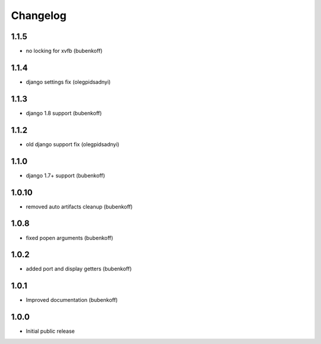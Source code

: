 Changelog
=========

1.1.5
-----

- no locking for xvfb (bubenkoff)


1.1.4
-----

- django settings fix (olegpidsadnyi)


1.1.3
-----

- django 1.8 support (bubenkoff)


1.1.2
-----

- old django support fix (olegpidsadnyi)


1.1.0
-----

- django 1.7+ support (bubenkoff)


1.0.10
------

- removed auto artifacts cleanup (bubenkoff)


1.0.8
-----

- fixed popen arguments (bubenkoff)


1.0.2
-----

- added port and display getters (bubenkoff)


1.0.1
-----

- Improved documentation (bubenkoff)


1.0.0
-----

- Initial public release
